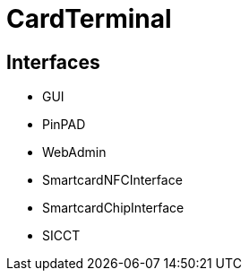 = CardTerminal

== Interfaces

* GUI
* PinPAD
* WebAdmin
* SmartcardNFCInterface
* SmartcardChipInterface
* SICCT


